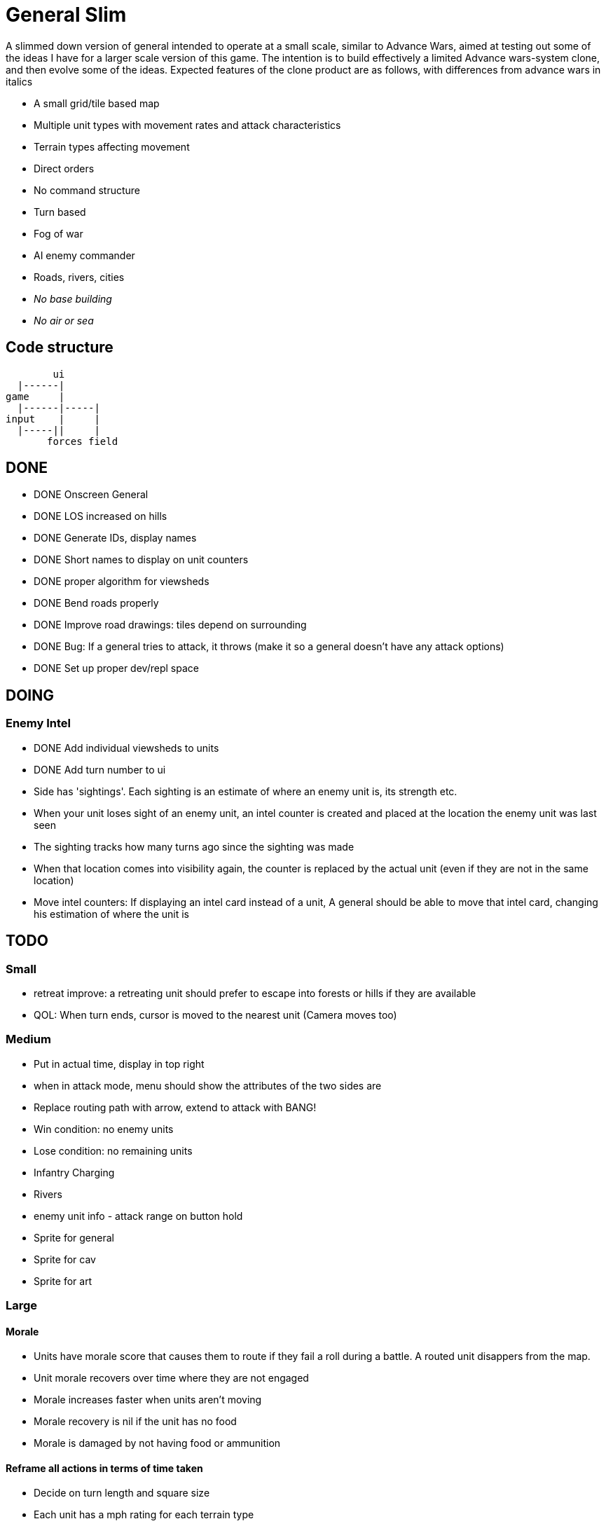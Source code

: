 = General Slim

A slimmed down version of general intended to operate at a small scale, similar to Advance Wars, aimed at testing out some of the ideas I have for a larger scale version of this game. The intention is to build effectively a limited Advance wars-system clone, and then evolve some of the ideas. Expected features of the clone product are as follows, with differences from advance wars in italics

* A small grid/tile based map
* Multiple unit types with movement rates and attack characteristics
* Terrain types affecting movement
* Direct orders
* No command structure
* Turn based
* Fog of war
* AI enemy commander
* Roads, rivers, cities
* _No base building_
* _No air or sea_

== Code structure

----
        ui
  |------|
game     |
  |------|-----|
input    |     |
  |-----||     |
       forces field
----

== DONE

* DONE Onscreen General
* DONE LOS increased on hills
* DONE Generate IDs, display names 
* DONE Short names to display on unit counters
* DONE proper algorithm for viewsheds
* DONE Bend roads properly
* DONE Improve road drawings: tiles depend on surrounding
* DONE Bug: If a general tries to attack, it throws (make it so a general doesn't have any attack options)
* DONE Set up proper dev/repl space

== DOING

=== Enemy Intel

* DONE Add individual viewsheds to units
* DONE Add turn number to ui
* Side has 'sightings'. Each sighting is an estimate of where an enemy unit is, its strength etc.
* When your unit loses sight of an enemy unit, an intel counter is created and placed at the location the enemy unit was last seen
* The sighting tracks how many turns ago since the sighting was made
* When that location comes into visibility again, the counter is replaced by the actual unit (even if they are not in the same location)
* Move intel counters: If displaying an intel card instead of a unit, A general should be able to move that intel card, changing his estimation of where the unit is

== TODO

=== Small

* retreat improve: a retreating unit should prefer to escape into forests or hills if they are available
* QOL: When turn ends, cursor is moved to the nearest unit (Camera moves too)

=== Medium

* Put in actual time, display in top right
* when in attack mode, menu should show the attributes of the two sides are
* Replace routing path with arrow, extend to attack with BANG! 
* Win condition: no enemy units
* Lose condition: no remaining units
* Infantry Charging
* Rivers
* enemy unit info - attack range on button hold
* Sprite for general
* Sprite for cav
* Sprite for art

=== Large

==== Morale

* Units have morale score that causes them to route if they fail a roll during a battle. A routed unit disappers from the map.
* Unit morale recovers over time where they are not engaged
* Morale increases faster when units aren't moving
* Morale recovery is nil if the unit has no food
* Morale is damaged by not having food or ammunition

==== Reframe all actions in terms of time taken

* Decide on turn length and square size
* Each unit has a mph rating for each terrain type
* Movement radius' are defined in terms of that. So if movement rate on road is 3mph, a unit can move 1.5 miles in a turn
* Other actions can be framed in that, like formup time
* A units movement pool then gets framed in minutes remaining in a turn, and the actions they can perform are dependent on that.


==== Pre-battle stuff
==== Cavalry combat system
==== Artillery combat and indirect fire
==== Facing and flanking
==== Supplies / Wagons

* Units have supplies of food and ammunition
* Units have hunger, affects fighting and marching speed
* Units without ammunition have a big penalty
* Supply screen at edge of square
* Wagons made available each turn
* You can order wagons to units
* Wagons can be interdicted/captured by enemy

==== Message system

* Units can send messages to eachother
* Unit can send a combat report to their commander, reporting the result of an engagement
* Unit can send a status report to their commander, detailing the strength and condition of their unit
* Messengers take time to move between units (following map)
* Messengers are displayed on screen
* Messengers can be intercepted by enemy, meaning the message will never reach its destination

==== Unit Status: Forming up

* Additional menu option: Form up. A unit that isn't formed up is much less combat effective
* Indicate formed up on unit counter somehow
* A unit can unform, which puts them back in to movement status
* Forming up takes time, reduces action pool
* A unit's movement highlight has a distinguishing tint: white for where they can move and still form up and attack, red for where they can move, but will not be able to form up and attack afterwards
* Moving while formed up is possible, but much slower

==== Unit differentiation

* Units can have modifiers to hit rates
* Units can have modifiers to move speeds
* Units can have modifiers to morale recovery

==== Commanders

* Each regiment has a commander
* Commanders can be 'stubborn', and be less likely to order a retreat
* Commanders can be 'inspiring' and make their unit less likely to route in combat, but which means they are more likely to be killed in combat. A unit with no commander can't retreat and is much more likely to route
* Commanders can be 'caring', which improves morale recovery at the cost of movement rate
* Commanders can be 'taskmasters', which improves movement rate but reduces morale recovery

=== Huge

==== Enemy AI

==== Rework order system to be more indirect

* General can order units to move to any location on the map
* General can provide general orders:
** Attack any enemy in the vicinity
** Hold the location
** Report on enemy movements but avoid combat
* Unit will be responsible for creating and execting its own order on each turn

=== Maybes

* Friendly FOW
* Variable FOV: units that come into LOS within 3 distance are directly in sight. Units that come into LOS within 4 distance generate a sighting, but are not directly visible
* Chance of a false sighting
* Unit status: Dugin / Encamped
* Unit status: Organizing

== Old Done

=== Iteration goals

* Moveable units
* Combat
* Terrain
* AI

=== Iteration 1: A map with movable units

* DONE A small ~10x10 map with no terrain features 
* DONE Two opposing forces of two infantry units each  
* DONE Units can be issued orders to move 1 square  
* DONE No AI, player plays both sides  
* DONE End turn on "c"  
* DONE UI for displaying field and issuing orders  
* DONE Cursor  
* DONE Select units  
* DONE cursor doesn't go OOB  
* DONE error handling for movement~
* DONE Highlight moveable area  

* DONE Opacity for select  
* DONE Iteration 1a: units can't move twice in a turn  
* DONE ending turn refreshes sides move-points  
* DONE Iteration 1b: box display of cursor coord, whose turn  
* DONE Status box moves if cursor is over it  

=== Iteration 2: Combat

* DONE units have HP  
* DONE Units name and HP displayed in status box  
* DONE Units are destroyed and removed from the map when their HP reaches zero  
* DONE Units can attack one another  
* DONE Units have attack and defense power, which impacts the HP they lose in combat  
* DONE Attack power depends on strength  

* DONE Unit identfiers on tile  
* DONE A second, Cavalry unit type is added  
* DONE Cavalry can move 2 spaces  
* DONE move points refesh from max move points  
* DONE highlight shows manhattan distance based on move points 
* DONE Fix routing so you can't do that loop thing   Hacked!
* DONE can move 2 squares at once  
* DONE Cavalry have different attack characteristics  
* DONE Attack/Def chars in menu  

=== Iteration 3: Terrain and features

* DONE Map has forests
* DONE and lower movement rate
* DONE Display HP on unit tile, get rid of status box
* DONE Debug box
* DONE Have moving into forests decrease movement rate accordingly
* DONE Top left turn indicator
* DONE increased defence 
* DONE Map has mountains, impassible by cavalry
* DONE Map has roads, and units have increased range on roads
* DONE Roads draw based on direction properly
* DONE forked roads and crossroads
* DONE (but broke attacking) Fix units moving though other units
* DONE Fix attack / Attack after move
** DONE AW style wait menu after move
** DONE add attack option if enemy unit in adjacent
* DONE variable size levels

* DONE Move non-quil specific handlers to game NS
* DONE Scalable tile size
* Separate order handling into own NS?
* DONE Move debug stuff to game NS
* DONE refactor debug text stuff
* DONE Cursor to target on attack
* DONE add wasd support
* DONE see move range on clicking enemy unit
* DONE Bug: units can't _not_ move and then attack
* DONE Bug: unit is still selected when finished move and no attack option
* DONE BUG selecting no unit throws
* DONE Better combat system
* DONE In battles, attackers losses are modified by the terrain they're on (think this is why my losses aren't same as AW).
* DONE Bug: in battle, attackers losses are not impacted by defenders hp
* DONE REPLICATE FIRST AW LEVEL
* DONE Change order system to a sort of queue
** DONE Issue move order, target square has a 'shadow' of unit on it but unit doesn't move
** DONE Can issue attack order (or wait) from shadow. Attack order gets queued behind the move order
** DONE Once attack/wait commmand is issued _then_ the unit moves and attacks
* DONE BUG: not moving costs a movement point (Maybe just don't send an empty move order?)
* DONE BUG: end highlight / select on end turn
* DONE BUG: Units can move after attacking
* DONE BUG: Can end turn in menu mode
* DONE BUG: Roads not scaling
* DONE Sprites: Units, Field, Mountain, Trees 
* DONE: cancel out of order mid move
* DONE: Artillery
* DONE: Map builder stuff
* DONE: level persistence

* DONE Scenario namespace
* DONE Persist unit tables
* DONE Persist scenarios
* DONE Make units a bit transparent so you can see terrain underneath
* DONE Move units a bit so they're not blocking text
* DONE BUG Dead units try to withdraw
* DONE BUG Retreating costs movement points
* DONEBUG Can't multidirection attack
* DONE Improve Infantry combat system
** DONE Infantry on infantry Volley
** DONE Terrain modifers
** DONE Retreat mechanics
** DONE Disengagement (non-retreaters get a free shot)
** DONE Actual retreat, move on retreat
* DONE FOV
* DONE BUG: Units can't see themselves
* DONE BUG: Can attack a unit you can't see
* DONE Tests!
** DONE Field
** DONE Combat
* DONE Get rid of unit strength indicators
* DONE Hover menu for units
* DONE Better sprites
* DONE Scrolling camera: display only 15x15 map and scroll around to see more
* DONE BUG: Unit can attack twice in one turn
* DONE Unit's can't move twice in a given turn
